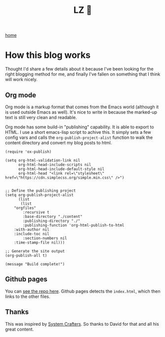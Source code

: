 #+title: LZ 👻
#+options: toc:nil
#+MACRO: color @@html:<font color="$1">$2</font>@@

[[./index.org][home]]

* How this blog works

Thought I'd share a few details about it because I've been looking for the right 
blogging method for me, and finally I've fallen on something that I think will work 
nicely.

** Org mode
Org mode is a markup format that comes from the Emacs world (although it is used outside
Emacs as well). It's nice to write in because the marked-up text is still very clean 
and readable.

Org mode has some build-in "publishing" capability. It is able to export to HTML. I
use a short emacs-lisp script to achive this. It simply sets a few config vars and
calls the ~org-publish-project-alist~ function to walk the content directory and 
convert my blog posts to html.


#+begin_src elisp
(require 'ox-publish)

(setq org-html-validation-link nil
      org-html-head-include-scripts nil
      org-html-head-include-default-style nil
      org-html-head "<link rel=\"stylesheet\" href=\"https://cdn.simplecss.org/simple.min.css\" />")


;; Define the publishing project
(setq org-publish-project-alist
      (list
       (list
	"orgfiles"
        :recursive t
        :base-directory "./content"
        :publishing-directory "./"
        :publishing-function 'org-html-publish-to-html
	:with-author nil
	:include-toc nil
        :section-numbers nil
	:time-stamp-file nil)))

;; Generate the site output
(org-publish-all t)

(message "Build complete!")
#+end_src


** Github pages
You can [[https://github.com/larzeitlin/blog][see the repo here]]. Github pages detects the ~index.html~, which then links to the 
other files.

** Thanks 
This was inspired by [[https://systemcrafters.net/publishing-websites-with-org-mode/building-the-site/][System Crafters]]. So thanks to David for that and all his great content.
